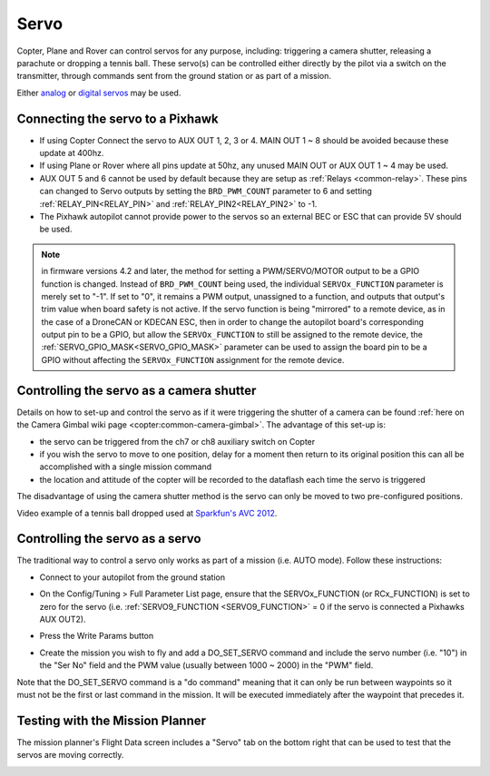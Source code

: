 .. _common-servo:

=====
Servo
=====

Copter, Plane and Rover can control servos for any purpose, including:
triggering a camera shutter, releasing a parachute or dropping a tennis
ball.  These servo(s) can be controlled either directly by the pilot via
a switch on the transmitter, through commands sent from the ground
station or as part of a mission.

Either
`analog <https://www.amazon.com/Hitec-31055S-HS-55-Economy-Universal/dp/B0006O3WNW>`__
or `digital servos <https://www.amazon.com/Hitec-RCD-35076S-HS-A5076HB-Digital/dp/B003RXHMNK>`__
may be used.

Connecting the servo to a Pixhawk
=================================

.. image:: ../../../images/Servo_Pixhawk.jpg
    :target: ../_images/Servo_Pixhawk.jpg

-  If using Copter Connect the servo to AUX OUT 1, 2, 3 or 4.  MAIN OUT
   1 ~ 8 should be avoided because these update at 400hz.
-  If using Plane or Rover where all pins update at 50hz, any unused
   MAIN OUT or AUX OUT 1 ~ 4 may be used.
-  AUX OUT 5 and 6 cannot be used by default because they are setup as
   :ref:`Relays <common-relay>`.  These pins can changed to Servo
   outputs by setting the ``BRD_PWM_COUNT`` parameter to 6 and setting
   :ref:`RELAY_PIN<RELAY_PIN>` and :ref:`RELAY_PIN2<RELAY_PIN2>` to -1.
-  The Pixhawk autopilot cannot provide power to the servos so
   an external BEC or ESC that can provide 5V should be used.

.. note:: in firmware versions 4.2 and later, the method for setting a PWM/SERVO/MOTOR output to be a GPIO function is changed. Instead of ``BRD_PWM_COUNT`` being used, the individual ``SERVOx_FUNCTION`` parameter is merely set to "-1". If set to "0", it remains a PWM output, unassigned to a function, and outputs that output's trim value when board safety is not active. If the servo function is being "mirrored" to a remote device, as in the case of a DroneCAN or KDECAN ESC, then in order to change the autopilot board's corresponding output pin to be a GPIO, but allow the ``SERVOx_FUNCTION`` to still be assigned to the remote device, the :ref:`SERVO_GPIO_MASK<SERVO_GPIO_MASK>` parameter can be used to assign the board pin to be a GPIO without affecting the ``SERVOx_FUNCTION`` assignment for the remote device.

Controlling the servo as a camera shutter
=========================================

Details on how to set-up and control the servo as if it were triggering
the shutter of a camera can be found  :ref:`here on the Camera Gimbal wiki page <copter:common-camera-gimbal>`.  The 
advantage of this set-up is:

-  the servo can be triggered from the ch7 or ch8 auxiliary switch on
   Copter
-  if you wish the servo to move to one position, delay for a moment
   then return to its original position this can all be accomplished
   with a single mission command
-  the location and attitude of the copter will be recorded to the
   dataflash each time the servo is triggered

The disadvantage of using the camera shutter method is the servo can
only be moved to two pre-configured positions.

Video example of a tennis ball dropped used at `Sparkfun's AVC 2012 <https://www.youtube.com/watch?v=C_vwC1r3k2g>`__.

..  youtube:: AG9OwXj4Ev4
    :width: 100%

Controlling the servo as a servo
================================

The traditional way to control a servo only works as part of a mission
(i.e. AUTO mode).  Follow these instructions:

-  Connect to your autopilot from the ground station
-  On the Config/Tuning > Full Parameter List page, ensure that the SERVOx_FUNCTION (or RCx_FUNCTION) is set to zero for the servo (i.e. :ref:`SERVO9_FUNCTION <SERVO9_FUNCTION>` = 0 if the servo is connected a Pixhawks AUX OUT2).
-  Press the Write Params button

   .. image:: ../../../images/MissionPlanner_ServoSetup.jpg
       :target: ../_images/MissionPlanner_ServoSetup.jpg

-  Create the mission you wish to fly and add a DO_SET_SERVO command
   and include the servo number (i.e. "10") in the "Ser No" field and
   the PWM value (usually between 1000 ~ 2000) in the "PWM" field.

   .. image:: ../../../images/mp_move_servo.jpg
       :target: ../_images/mp_move_servo.jpg

Note that the DO_SET_SERVO command is a "do command" meaning that it
can only be run between waypoints so it must not be the first or last
command in the mission.  It will be executed immediately after the
waypoint that precedes it.

Testing with the Mission Planner
================================

The mission planner's Flight Data screen includes a "Servo" tab on the
bottom right that can be used to test that the servos are moving
correctly.

.. image:: ../../../images/Servo_TestingWithMP.jpg
    :target: ../_images/Servo_TestingWithMP.jpg
    :width: 450px
